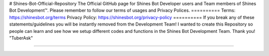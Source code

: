 # Shines-Bot-Official-Repository
The Official GitHub page for Shines Bot Developer users and Team members of Shines Bot Development™️.
Please remember to follow our terms of usages and Privacy Polices.
==========
Terms: https://shinesbot.org/terms
Privacy Policy: https://shinesbot.org/privacy-policy
==========
If you break any of these statements/guidelines you will be instantly removed from the Development Team! I wanted to create this Repository so people can learn and see how we setup different codes and functions in the Shines Bot Development Team.
Thank you! "TuberAsk"

==========

.. image:: https://img.shields.io/badge/GitHub-Shines%20Bot-yellow
   :target: https://github.com/Shines-Bot
   :alt: Shines Bot Updated Versions
